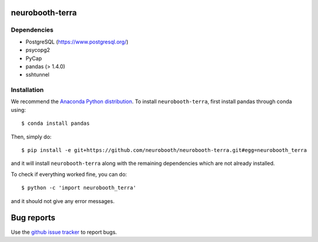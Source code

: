 neurobooth-terra
================

.. image:: https://github.com/neurobooth/neurobooth-terra/actions/workflows/unit_tests.yml/badge.svg
   :target: https://github.com/neurobooth/neurobooth-terra/actions
   :alt: Github Actions

Dependencies
------------

* PostgreSQL (`https://www.postgresql.org/ <https://www.postgresql.org/>`_)
* psycopg2
* PyCap
* pandas (> 1.4.0)
* sshtunnel

Installation
------------

We recommend the `Anaconda Python distribution <https://www.anaconda.com/products/individual>`_.
To install ``neurobooth-terra``, first install pandas through conda using::

   $ conda install pandas

Then, simply do::

   $ pip install -e git+https://github.com/neurobooth/neurobooth-terra.git#egg=neurobooth_terra

and it will install ``neurobooth-terra`` along with the remaining dependencies which are not already installed.

To check if everything worked fine, you can do::

	$ python -c 'import neurobooth_terra'

and it should not give any error messages.

Bug reports
===========

Use the `github issue tracker <https://github.com/neurobooth/neurobooth-terra/issues>`_ to
report bugs.
